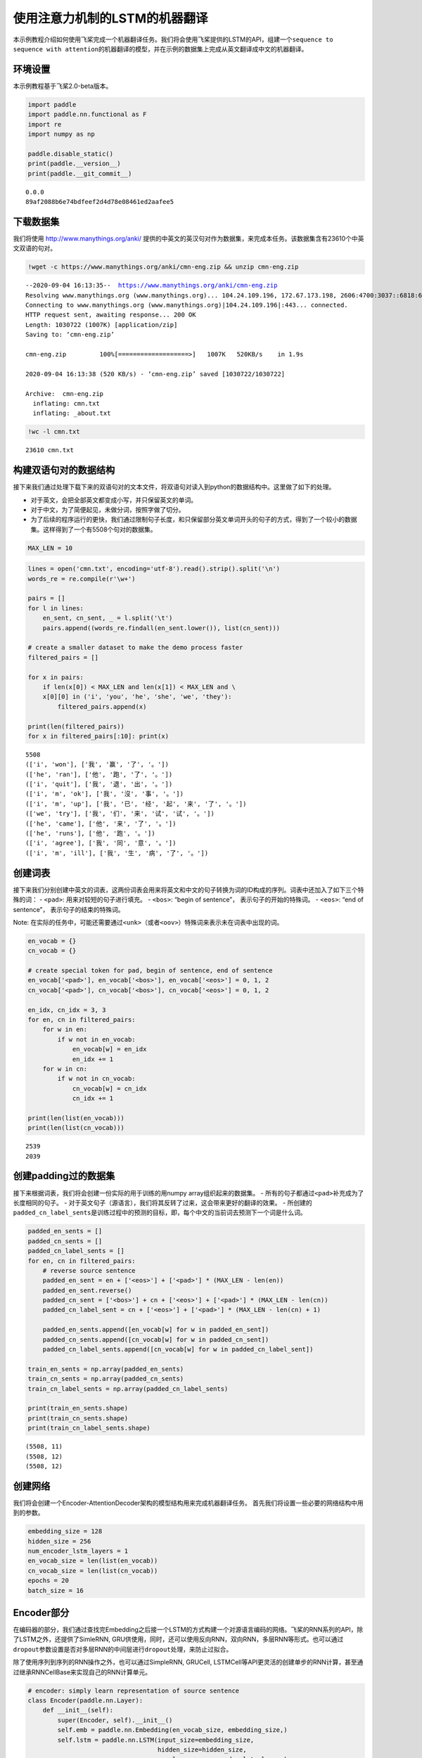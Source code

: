 使用注意力机制的LSTM的机器翻译
==============================

本示例教程介绍如何使用飞桨完成一个机器翻译任务。我们将会使用飞桨提供的LSTM的API，组建一个\ ``sequence to sequence with attention``\ 的机器翻译的模型，并在示例的数据集上完成从英文翻译成中文的机器翻译。

环境设置
---------

本示例教程基于飞桨2.0-beta版本。

.. code:: ipython3

    import paddle
    import paddle.nn.functional as F
    import re
    import numpy as np
    
    paddle.disable_static()
    print(paddle.__version__)
    print(paddle.__git_commit__)


.. parsed-literal::

    0.0.0
    89af2088b6e74bdfeef2d4d78e08461ed2aafee5


下载数据集
------------

我们将使用 http://www.manythings.org/anki/
提供的中英文的英汉句对作为数据集，来完成本任务。该数据集含有23610个中英文双语的句对。

.. code:: ipython3

    !wget -c https://www.manythings.org/anki/cmn-eng.zip && unzip cmn-eng.zip


.. parsed-literal::

    --2020-09-04 16:13:35--  https://www.manythings.org/anki/cmn-eng.zip
    Resolving www.manythings.org (www.manythings.org)... 104.24.109.196, 172.67.173.198, 2606:4700:3037::6818:6cc4, ...
    Connecting to www.manythings.org (www.manythings.org)|104.24.109.196|:443... connected.
    HTTP request sent, awaiting response... 200 OK
    Length: 1030722 (1007K) [application/zip]
    Saving to: ‘cmn-eng.zip’
    
    cmn-eng.zip         100%[===================>]   1007K   520KB/s    in 1.9s    
    
    2020-09-04 16:13:38 (520 KB/s) - ‘cmn-eng.zip’ saved [1030722/1030722]
    
    Archive:  cmn-eng.zip
      inflating: cmn.txt                 
      inflating: _about.txt              


.. code:: ipython3

    !wc -l cmn.txt


.. parsed-literal::

       23610 cmn.txt


构建双语句对的数据结构
-------------------------

接下来我们通过处理下载下来的双语句对的文本文件，将双语句对读入到python的数据结构中。这里做了如下的处理。

-  对于英文，会把全部英文都变成小写，并只保留英文的单词。
-  对于中文，为了简便起见，未做分词，按照字做了切分。
-  为了后续的程序运行的更快，我们通过限制句子长度，和只保留部分英文单词开头的句子的方式，得到了一个较小的数据集。这样得到了一个有5508个句对的数据集。

.. code:: ipython3

    MAX_LEN = 10

.. code:: ipython3

    lines = open('cmn.txt', encoding='utf-8').read().strip().split('\n')
    words_re = re.compile(r'\w+')
    
    pairs = []
    for l in lines:
        en_sent, cn_sent, _ = l.split('\t')
        pairs.append((words_re.findall(en_sent.lower()), list(cn_sent)))
    
    # create a smaller dataset to make the demo process faster
    filtered_pairs = []
    
    for x in pairs:
        if len(x[0]) < MAX_LEN and len(x[1]) < MAX_LEN and \
        x[0][0] in ('i', 'you', 'he', 'she', 'we', 'they'):
            filtered_pairs.append(x)
               
    print(len(filtered_pairs))
    for x in filtered_pairs[:10]: print(x) 


.. parsed-literal::

    5508
    (['i', 'won'], ['我', '赢', '了', '。'])
    (['he', 'ran'], ['他', '跑', '了', '。'])
    (['i', 'quit'], ['我', '退', '出', '。'])
    (['i', 'm', 'ok'], ['我', '沒', '事', '。'])
    (['i', 'm', 'up'], ['我', '已', '经', '起', '来', '了', '。'])
    (['we', 'try'], ['我', '们', '来', '试', '试', '。'])
    (['he', 'came'], ['他', '来', '了', '。'])
    (['he', 'runs'], ['他', '跑', '。'])
    (['i', 'agree'], ['我', '同', '意', '。'])
    (['i', 'm', 'ill'], ['我', '生', '病', '了', '。'])


创建词表
----------

接下来我们分别创建中英文的词表，这两份词表会用来将英文和中文的句子转换为词的ID构成的序列。词表中还加入了如下三个特殊的词：
- ``<pad>``: 用来对较短的句子进行填充。 - ``<bos>``: “begin of
sentence”， 表示句子的开始的特殊词。 - ``<eos>``: “end of sentence”，
表示句子的结束的特殊词。

Note:
在实际的任务中，可能还需要通过\ ``<unk>``\ （或者\ ``<oov>``\ ）特殊词来表示未在词表中出现的词。

.. code:: ipython3

    en_vocab = {}
    cn_vocab = {}
    
    # create special token for pad, begin of sentence, end of sentence
    en_vocab['<pad>'], en_vocab['<bos>'], en_vocab['<eos>'] = 0, 1, 2
    cn_vocab['<pad>'], cn_vocab['<bos>'], cn_vocab['<eos>'] = 0, 1, 2
    
    en_idx, cn_idx = 3, 3
    for en, cn in filtered_pairs:
        for w in en: 
            if w not in en_vocab: 
                en_vocab[w] = en_idx
                en_idx += 1
        for w in cn:  
            if w not in cn_vocab: 
                cn_vocab[w] = cn_idx
                cn_idx += 1
    
    print(len(list(en_vocab)))
    print(len(list(cn_vocab)))


.. parsed-literal::

    2539
    2039


创建padding过的数据集
-----------------------------

接下来根据词表，我们将会创建一份实际的用于训练的用numpy
array组织起来的数据集。 -
所有的句子都通过\ ``<pad>``\ 补充成为了长度相同的句子。 -
对于英文句子（源语言），我们将其反转了过来，这会带来更好的翻译的效果。 -
所创建的\ ``padded_cn_label_sents``\ 是训练过程中的预测的目标，即，每个中文的当前词去预测下一个词是什么词。

.. code:: ipython3

    padded_en_sents = []
    padded_cn_sents = []
    padded_cn_label_sents = []
    for en, cn in filtered_pairs:
        # reverse source sentence
        padded_en_sent = en + ['<eos>'] + ['<pad>'] * (MAX_LEN - len(en))
        padded_en_sent.reverse()
        padded_cn_sent = ['<bos>'] + cn + ['<eos>'] + ['<pad>'] * (MAX_LEN - len(cn))
        padded_cn_label_sent = cn + ['<eos>'] + ['<pad>'] * (MAX_LEN - len(cn) + 1) 
    
        padded_en_sents.append([en_vocab[w] for w in padded_en_sent])
        padded_cn_sents.append([cn_vocab[w] for w in padded_cn_sent])
        padded_cn_label_sents.append([cn_vocab[w] for w in padded_cn_label_sent])
    
    train_en_sents = np.array(padded_en_sents)
    train_cn_sents = np.array(padded_cn_sents)
    train_cn_label_sents = np.array(padded_cn_label_sents)
    
    print(train_en_sents.shape)
    print(train_cn_sents.shape)
    print(train_cn_label_sents.shape)


.. parsed-literal::

    (5508, 11)
    (5508, 12)
    (5508, 12)


创建网络
---------

我们将会创建一个Encoder-AttentionDecoder架构的模型结构用来完成机器翻译任务。
首先我们将设置一些必要的网络结构中用到的参数。

.. code:: ipython3

    embedding_size = 128
    hidden_size = 256
    num_encoder_lstm_layers = 1
    en_vocab_size = len(list(en_vocab))
    cn_vocab_size = len(list(cn_vocab))
    epochs = 20
    batch_size = 16

Encoder部分
----------------

在编码器的部分，我们通过查找完Embedding之后接一个LSTM的方式构建一个对源语言编码的网络。飞桨的RNN系列的API，除了LSTM之外，还提供了SimleRNN,
GRU供使用，同时，还可以使用反向RNN，双向RNN，多层RNN等形式。也可以通过\ ``dropout``\ 参数设置是否对多层RNN的中间层进行\ ``dropout``\ 处理，来防止过拟合。

除了使用序列到序列的RNN操作之外，也可以通过SimpleRNN, GRUCell,
LSTMCell等API更灵活的创建单步的RNN计算，甚至通过继承RNNCellBase来实现自己的RNN计算单元。

.. code:: ipython3

    # encoder: simply learn representation of source sentence
    class Encoder(paddle.nn.Layer):
        def __init__(self):
            super(Encoder, self).__init__()
            self.emb = paddle.nn.Embedding(en_vocab_size, embedding_size,)
            self.lstm = paddle.nn.LSTM(input_size=embedding_size, 
                                       hidden_size=hidden_size, 
                                       num_layers=num_encoder_lstm_layers)
    
        def forward(self, x):
            x = self.emb(x)
            x, (_, _) = self.lstm(x)
            return x

AttentionDecoder部分
------------------------

在解码器部分，我们通过一个带有注意力机制的LSTM来完成解码。

-  单步的LSTM：在解码器的实现的部分，我们同样使用LSTM，与Encoder部分不同的是，下面的代码，每次只让LSTM往前计算一次。整体的recurrent部分，是在训练循环内完成的。
-  注意力机制：这里使用了一个由两个Linear组成的网络来完成注意力机制的计算，它用来计算出目标语言在每次翻译一个词的时候，需要对源语言当中的每个词需要赋予多少的权重。
-  对于第一次接触这样的网络结构来说，下面的代码在理解起来可能稍微有些复杂，你可以通过插入打印每个tensor在不同步骤时的形状的方式来更好的理解。

.. code:: ipython3

    # only move one step of LSTM, 
    # the recurrent loop is implemented inside training loop
    class AttentionDecoder(paddle.nn.Layer):
        def __init__(self):
            super(AttentionDecoder, self).__init__()
            self.emb = paddle.nn.Embedding(cn_vocab_size, embedding_size)
            self.lstm = paddle.nn.LSTM(input_size=embedding_size + hidden_size, 
                                       hidden_size=hidden_size)
    
            # for computing attention weights
            self.attention_linear1 = paddle.nn.Linear(hidden_size * 2, hidden_size)
            self.attention_linear2 = paddle.nn.Linear(hidden_size, 1)
            
            # for computing output logits
            self.outlinear =paddle.nn.Linear(hidden_size, cn_vocab_size)
    
        def forward(self, x, previous_hidden, previous_cell, encoder_outputs):
            x = self.emb(x)
            
            attention_inputs = paddle.concat((encoder_outputs, 
                                          paddle.tile(previous_hidden, repeat_times=[1, MAX_LEN+1, 1])),
                                          axis=-1
                                         )
    
            attention_hidden = self.attention_linear1(attention_inputs)
            attention_hidden = F.tanh(attention_hidden)
            attention_logits = self.attention_linear2(attention_hidden)
            attention_logits = paddle.squeeze(attention_logits)
    
            attention_weights = F.softmax(attention_logits)        
            attention_weights = paddle.expand_as(paddle.unsqueeze(attention_weights, -1), 
                                                 encoder_outputs)
    
            context_vector = paddle.multiply(encoder_outputs, attention_weights)               
            context_vector = paddle.reduce_sum(context_vector, 1)
            context_vector = paddle.unsqueeze(context_vector, 1)
            
            lstm_input = paddle.concat((x, context_vector), axis=-1)
    
            # LSTM requirement to previous hidden/state: 
            # (number_of_layers * direction, batch, hidden)
            previous_hidden = paddle.transpose(previous_hidden, [1, 0, 2])
            previous_cell = paddle.transpose(previous_cell, [1, 0, 2])
            
            x, (hidden, cell) = self.lstm(lstm_input, (previous_hidden, previous_cell))
            
            # change the return to (batch, number_of_layers * direction, hidden)
            hidden = paddle.transpose(hidden, [1, 0, 2])
            cell = paddle.transpose(cell, [1, 0, 2])
    
            output = self.outlinear(hidden)
            output = paddle.squeeze(output)
            return output, (hidden, cell)

训练模型
--------

接下来我们开始训练模型。

-  在每个epoch开始之前，我们对训练数据进行了随机打乱。
-  我们通过多次调用\ ``atten_decoder``\ ，在这里实现了解码时的recurrent循环。
-  ``teacher forcing``\ 策略:
   在每次解码下一个词时，我们给定了训练数据当中的真实词作为了预测下一个词时的输入。相应的，你也可以尝试用模型预测的结果作为下一个词的输入。（或者混合使用）

.. code:: ipython3

    encoder = Encoder()
    atten_decoder = AttentionDecoder()
    
    opt = paddle.optimizer.Adam(learning_rate=0.001, 
                                parameters=encoder.parameters()+atten_decoder.parameters())
    
    for epoch in range(epochs):
        print("epoch:{}".format(epoch))
    
        # shuffle training data
        perm = np.random.permutation(len(train_en_sents))
        train_en_sents_shuffled = train_en_sents[perm]
        train_cn_sents_shuffled = train_cn_sents[perm]
        train_cn_label_sents_shuffled = train_cn_label_sents[perm]
    
        for iteration in range(train_en_sents_shuffled.shape[0] // batch_size):
            x_data = train_en_sents_shuffled[(batch_size*iteration):(batch_size*(iteration+1))]
            sent = paddle.to_tensor(x_data)
            en_repr = encoder(sent)
    
            x_cn_data = train_cn_sents_shuffled[(batch_size*iteration):(batch_size*(iteration+1))]
            x_cn_label_data = train_cn_label_sents_shuffled[(batch_size*iteration):(batch_size*(iteration+1))]
    
            # shape: (batch,  num_layer(=1 here) * num_of_direction(=1 here), hidden_size)
            hidden = paddle.zeros([batch_size, 1, hidden_size])
            cell = paddle.zeros([batch_size, 1, hidden_size])
    
            loss = paddle.zeros([1])
            # the decoder recurrent loop mentioned above
            for i in range(MAX_LEN + 2):
                cn_word = paddle.to_tensor(x_cn_data[:,i:i+1])
                cn_word_label = paddle.to_tensor(x_cn_label_data[:,i:i+1])
    
                logits, (hidden, cell) = atten_decoder(cn_word, hidden, cell, en_repr)
                step_loss = F.softmax_with_cross_entropy(logits, cn_word_label)
                avg_step_loss = paddle.mean(step_loss)
                loss += avg_step_loss
    
            loss = loss / (MAX_LEN + 2)
            if(iteration % 200 == 0):
                print("iter {}, loss:{}".format(iteration, loss.numpy()))
    
            loss.backward()
            opt.minimize(loss)
            encoder.clear_gradients()
            atten_decoder.clear_gradients()


.. parsed-literal::

    epoch:0
    iter 0, loss:[7.6194725]
    iter 200, loss:[3.4147663]
    epoch:1
    iter 0, loss:[3.0931656]
    iter 200, loss:[2.7543137]
    epoch:2
    iter 0, loss:[2.8413522]
    iter 200, loss:[2.340513]
    epoch:3
    iter 0, loss:[2.597812]
    iter 200, loss:[2.5552855]
    epoch:4
    iter 0, loss:[2.0783448]
    iter 200, loss:[2.4544785]
    epoch:5
    iter 0, loss:[1.8709135]
    iter 200, loss:[1.8736631]
    epoch:6
    iter 0, loss:[1.9589291]
    iter 200, loss:[2.119414]
    epoch:7
    iter 0, loss:[1.5829577]
    iter 200, loss:[1.6002902]
    epoch:8
    iter 0, loss:[1.6022769]
    iter 200, loss:[1.52694]
    epoch:9
    iter 0, loss:[1.3616685]
    iter 200, loss:[1.5420443]
    epoch:10
    iter 0, loss:[1.0397792]
    iter 200, loss:[1.2458231]
    epoch:11
    iter 0, loss:[1.2107158]
    iter 200, loss:[1.426417]
    epoch:12
    iter 0, loss:[1.1840894]
    iter 200, loss:[1.0999664]
    epoch:13
    iter 0, loss:[1.0968472]
    iter 200, loss:[0.8149167]
    epoch:14
    iter 0, loss:[0.95585203]
    iter 200, loss:[1.0070628]
    epoch:15
    iter 0, loss:[0.89463925]
    iter 200, loss:[0.8288595]
    epoch:16
    iter 0, loss:[0.5672495]
    iter 200, loss:[0.7317069]
    epoch:17
    iter 0, loss:[0.76785177]
    iter 200, loss:[0.5319323]
    epoch:18
    iter 0, loss:[0.5250005]
    iter 200, loss:[0.4182841]
    epoch:19
    iter 0, loss:[0.52320284]
    iter 200, loss:[0.47618982]


使用模型进行机器翻译
-----------------------

根据你所使用的计算设备的不同，上面的训练过程可能需要不等的时间。（在一台Mac笔记本上，大约耗时15~20分钟）
完成上面的模型训练之后，我们可以得到一个能够从英文翻译成中文的机器翻译模型。接下来我们通过一个greedy
search来实现使用该模型完成实际的机器翻译。（实际的任务中，你可能需要用beam
search算法来提升效果）

.. code:: ipython3

    encoder.eval()
    atten_decoder.eval()
    
    num_of_exampels_to_evaluate = 10
    
    indices = np.random.choice(len(train_en_sents),  num_of_exampels_to_evaluate, replace=False)
    x_data = train_en_sents[indices]
    sent = paddle.to_tensor(x_data)
    en_repr = encoder(sent)
    
    word = np.array(
        [[cn_vocab['<bos>']]] * num_of_exampels_to_evaluate
    )
    word = paddle.to_tensor(word)
    
    hidden = paddle.zeros([num_of_exampels_to_evaluate, 1, hidden_size])
    cell = paddle.zeros([num_of_exampels_to_evaluate, 1, hidden_size])
    
    decoded_sent = []
    for i in range(MAX_LEN + 2):
        logits, (hidden, cell) = atten_decoder(word, hidden, cell, en_repr)
        word = paddle.argmax(logits, axis=1)
        decoded_sent.append(word.numpy())
        word = paddle.unsqueeze(word, axis=-1)
        
    results = np.stack(decoded_sent, axis=1)
    for i in range(num_of_exampels_to_evaluate):
        en_input = " ".join(filtered_pairs[indices[i]][0])
        ground_truth_translate = "".join(filtered_pairs[indices[i]][1])
        model_translate = ""
        for k in results[i]:
            w = list(cn_vocab)[k]
            if w != '<pad>' and w != '<eos>':
                model_translate += w
        print(en_input)
        print("true: {}".format(ground_truth_translate))
        print("pred: {}".format(model_translate))


.. parsed-literal::

    i agree with him
    true: 我同意他。
    pred: 我同意他。
    i think i ll take a bath tonight
    true: 我想我今晚會洗澡。
    pred: 我想我今晚會洗澡。
    he asked for a drink of water
    true: 他要了水喝。
    pred: 他喝了一杯水。
    i began running
    true: 我開始跑。
    pred: 我開始跑。
    i m sick
    true: 我生病了。
    pred: 我生病了。
    you had better go to the dentist s
    true: 你最好去看牙醫。
    pred: 你最好去看牙醫。
    we went for a walk in the forest
    true: 我们去了林中散步。
    pred: 我們去公园散步。
    you ve arrived very early
    true: 你來得很早。
    pred: 你去早个。
    he pretended not to be listening
    true: 他裝作沒在聽。
    pred: 他假装聽到它。
    he always wanted to study japanese
    true: 他一直想學日語。
    pred: 他一直想學日語。


The End
-------

你还可以通过变换网络结构，调整数据集，尝试不同的参数的方式来进一步提升本示例当中的机器翻译的效果。同时，也可以尝试在其他的类似的任务中用飞桨来完成实际的实践。

